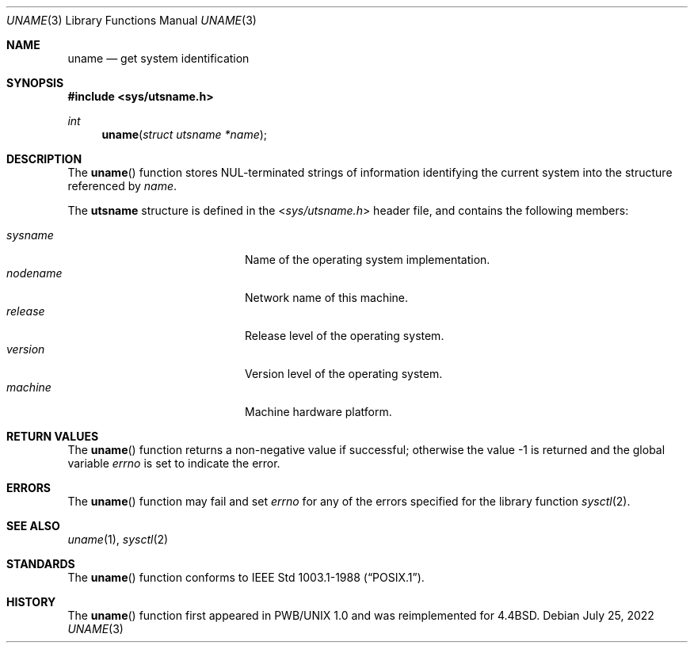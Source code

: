 .\"	$OpenBSD: uname.3,v 1.17 2022/07/25 02:25:55 jsg Exp $
.\"
.\" Copyright (c) 1994
.\"	The Regents of the University of California.  All rights reserved.
.\"
.\" Redistribution and use in source and binary forms, with or without
.\" modification, are permitted provided that the following conditions
.\" are met:
.\" 1. Redistributions of source code must retain the above copyright
.\"    notice, this list of conditions and the following disclaimer.
.\" 2. Redistributions in binary form must reproduce the above copyright
.\"    notice, this list of conditions and the following disclaimer in the
.\"    documentation and/or other materials provided with the distribution.
.\" 3. Neither the name of the University nor the names of its contributors
.\"    may be used to endorse or promote products derived from this software
.\"    without specific prior written permission.
.\"
.\" THIS SOFTWARE IS PROVIDED BY THE REGENTS AND CONTRIBUTORS ``AS IS'' AND
.\" ANY EXPRESS OR IMPLIED WARRANTIES, INCLUDING, BUT NOT LIMITED TO, THE
.\" IMPLIED WARRANTIES OF MERCHANTABILITY AND FITNESS FOR A PARTICULAR PURPOSE
.\" ARE DISCLAIMED.  IN NO EVENT SHALL THE REGENTS OR CONTRIBUTORS BE LIABLE
.\" FOR ANY DIRECT, INDIRECT, INCIDENTAL, SPECIAL, EXEMPLARY, OR CONSEQUENTIAL
.\" DAMAGES (INCLUDING, BUT NOT LIMITED TO, PROCUREMENT OF SUBSTITUTE GOODS
.\" OR SERVICES; LOSS OF USE, DATA, OR PROFITS; OR BUSINESS INTERRUPTION)
.\" HOWEVER CAUSED AND ON ANY THEORY OF LIABILITY, WHETHER IN CONTRACT, STRICT
.\" LIABILITY, OR TORT (INCLUDING NEGLIGENCE OR OTHERWISE) ARISING IN ANY WAY
.\" OUT OF THE USE OF THIS SOFTWARE, EVEN IF ADVISED OF THE POSSIBILITY OF
.\" SUCH DAMAGE.
.\"
.Dd $Mdocdate: July 25 2022 $
.Dt UNAME 3
.Os
.Sh NAME
.Nm uname
.Nd get system identification
.Sh SYNOPSIS
.In sys/utsname.h
.Ft int
.Fn uname "struct utsname *name"
.Sh DESCRIPTION
The
.Fn uname
function stores NUL-terminated strings of information identifying
the current system into the structure referenced by
.Fa name .
.Pp
The
.Li utsname
structure is defined in the
.In sys/utsname.h
header file, and contains the following members:
.Pp
.Bl -tag -width nodenameXXXX -offset indent -compact
.It Fa sysname
Name of the operating system implementation.
.It Fa nodename
Network name of this machine.
.It Fa release
Release level of the operating system.
.It Fa version
Version level of the operating system.
.It Fa machine
Machine hardware platform.
.El
.Sh RETURN VALUES
The
.Fn uname
function returns a non-negative value if successful;
otherwise the value -1 is returned and the global variable
.Va errno
is set to indicate the error.
.Sh ERRORS
The
.Fn uname
function may fail and set
.Va errno
for any of the errors specified for the library function
.Xr sysctl 2 .
.Sh SEE ALSO
.Xr uname 1 ,
.Xr sysctl 2
.Sh STANDARDS
The
.Fn uname
function conforms to
.St -p1003.1-88 .
.Sh HISTORY
The
.Fn uname
function first appeared in PWB/UNIX 1.0
and was reimplemented for
.Bx 4.4 .
